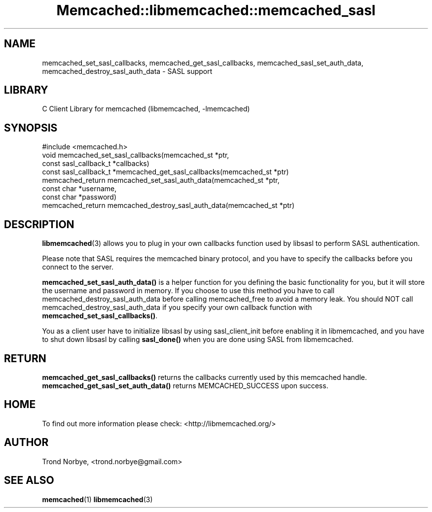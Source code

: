 .\" -*- mode: troff; coding: utf-8 -*-
.\" Automatically generated by Pod::Man 5.01 (Pod::Simple 3.43)
.\"
.\" Standard preamble:
.\" ========================================================================
.de Sp \" Vertical space (when we can't use .PP)
.if t .sp .5v
.if n .sp
..
.de Vb \" Begin verbatim text
.ft CW
.nf
.ne \\$1
..
.de Ve \" End verbatim text
.ft R
.fi
..
.\" \*(C` and \*(C' are quotes in nroff, nothing in troff, for use with C<>.
.ie n \{\
.    ds C` ""
.    ds C' ""
'br\}
.el\{\
.    ds C`
.    ds C'
'br\}
.\"
.\" Escape single quotes in literal strings from groff's Unicode transform.
.ie \n(.g .ds Aq \(aq
.el       .ds Aq '
.\"
.\" If the F register is >0, we'll generate index entries on stderr for
.\" titles (.TH), headers (.SH), subsections (.SS), items (.Ip), and index
.\" entries marked with X<> in POD.  Of course, you'll have to process the
.\" output yourself in some meaningful fashion.
.\"
.\" Avoid warning from groff about undefined register 'F'.
.de IX
..
.nr rF 0
.if \n(.g .if rF .nr rF 1
.if (\n(rF:(\n(.g==0)) \{\
.    if \nF \{\
.        de IX
.        tm Index:\\$1\t\\n%\t"\\$2"
..
.        if !\nF==2 \{\
.            nr % 0
.            nr F 2
.        \}
.    \}
.\}
.rr rF
.\" ========================================================================
.\"
.IX Title "Memcached::libmemcached::memcached_sasl 3"
.TH Memcached::libmemcached::memcached_sasl 3 2015-05-07 "perl v5.38.2" "User Contributed Perl Documentation"
.\" For nroff, turn off justification.  Always turn off hyphenation; it makes
.\" way too many mistakes in technical documents.
.if n .ad l
.nh
.SH NAME
memcached_set_sasl_callbacks, memcached_get_sasl_callbacks,
memcached_sasl_set_auth_data, memcached_destroy_sasl_auth_data \- SASL support
.SH LIBRARY
.IX Header "LIBRARY"
C Client Library for memcached (libmemcached, \-lmemcached)
.SH SYNOPSIS
.IX Header "SYNOPSIS"
.Vb 1
\&  #include <memcached.h>
\&
\&  void memcached_set_sasl_callbacks(memcached_st *ptr,
\&                                    const sasl_callback_t *callbacks)
\&
\&  const sasl_callback_t *memcached_get_sasl_callbacks(memcached_st *ptr)
\&
\&  memcached_return memcached_set_sasl_auth_data(memcached_st *ptr,
\&                                                const char *username,
\&                                                const char *password)
\&  memcached_return memcached_destroy_sasl_auth_data(memcached_st *ptr)
.Ve
.SH DESCRIPTION
.IX Header "DESCRIPTION"
\&\fBlibmemcached\fR\|(3) allows you to plug in your own callbacks function used by
libsasl to perform SASL authentication.
.PP
Please note that SASL requires the memcached binary protocol, and you have
to specify the callbacks before you connect to the server.
.PP
\&\fBmemcached_set_sasl_auth_data()\fR is a helper function for you defining
the basic functionality for you, but it will store the username and password
in memory. If you choose to use this method you have to call
memcached_destroy_sasl_auth_data before calling memcached_free to avoid
a memory leak. You should NOT call memcached_destroy_sasl_auth_data if you
specify your own callback function with \fBmemcached_set_sasl_callbacks()\fR.
.PP
You as a client user have to initialize libsasl by using sasl_client_init
before enabling it in libmemcached, and you have to shut down libsasl by
calling \fBsasl_done()\fR when you are done using SASL from libmemcached.
.SH RETURN
.IX Header "RETURN"
\&\fBmemcached_get_sasl_callbacks()\fR returns the callbacks currently used
by this memcached handle.
\&\fBmemcached_get_sasl_set_auth_data()\fR returns MEMCACHED_SUCCESS upon success.
.SH HOME
.IX Header "HOME"
To find out more information please check:
<http://libmemcached.org/>
.SH AUTHOR
.IX Header "AUTHOR"
Trond Norbye, <trond.norbye@gmail.com>
.SH "SEE ALSO"
.IX Header "SEE ALSO"
\&\fBmemcached\fR\|(1) \fBlibmemcached\fR\|(3)

